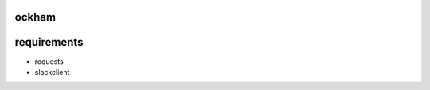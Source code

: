 ockham
======

.. image::  William-of-Ockham.jpg
   :height: 100px
   :width: 200 px
   :scale: 50 %
   :alt: William of Ockham
   :align: right

requirements
============

* requests
* slackclient

